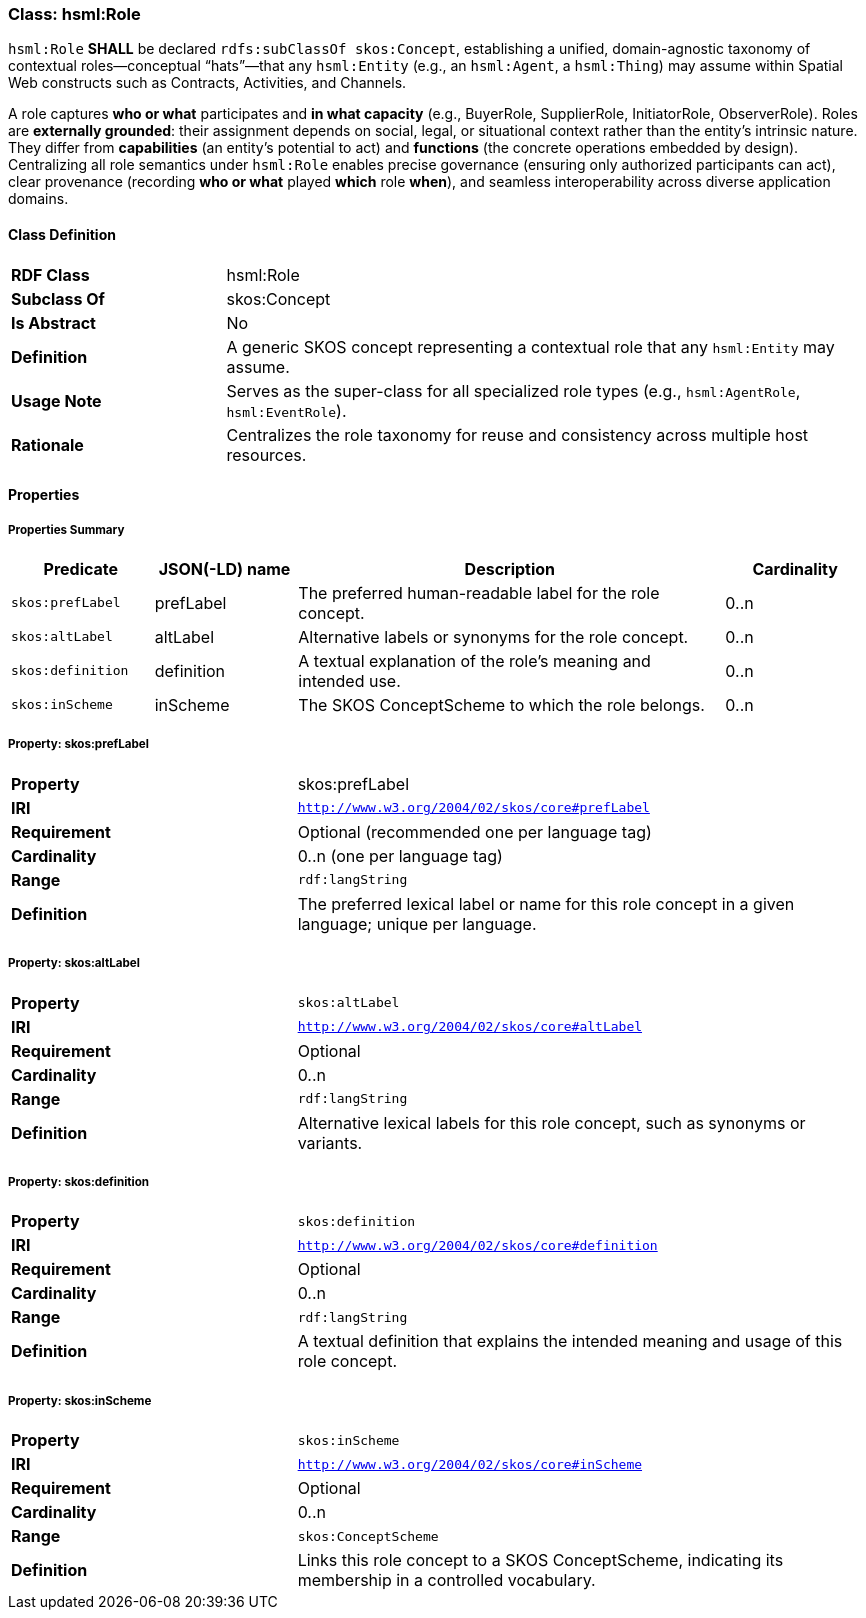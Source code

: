 [[hsml-role]]
=== Class: hsml:Role

`hsml:Role` **SHALL** be declared `rdfs:subClassOf skos:Concept`, establishing a unified, domain-agnostic taxonomy of contextual roles—conceptual “hats”—that any `hsml:Entity` (e.g., an `hsml:Agent`, a `hsml:Thing`) may assume within Spatial Web constructs such as Contracts, Activities, and Channels.

A role captures *who or what* participates and *in what capacity* (e.g., BuyerRole, SupplierRole, InitiatorRole, ObserverRole). Roles are *externally grounded*: their assignment depends on social, legal, or situational context rather than the entity’s intrinsic nature. They differ from **capabilities** (an entity’s potential to act) and **functions** (the concrete operations embedded by design). Centralizing all role semantics under `hsml:Role` enables precise governance (ensuring only authorized participants can act), clear provenance (recording *who or what* played *which* role *when*), and seamless interoperability across diverse application domains.

[[hsml-role-class]]
==== Class Definition

[cols="1,3"]
|===
| **RDF Class**     | hsml:Role
| **Subclass Of**   | skos:Concept
| **Is Abstract**   | No
| **Definition**    | A generic SKOS concept representing a contextual role that any `hsml:Entity` may assume.
| **Usage Note**    | Serves as the super-class for all specialized role types (e.g., `hsml:AgentRole`, `hsml:EventRole`).
| **Rationale**     | Centralizes the role taxonomy for reuse and consistency across multiple host resources.
|===

[[hsml-role-properties]]
==== Properties

[[hsml-role-properties-summary]]
===== Properties Summary

[cols="1,1,3,1",options="header"]
|===
| Predicate         | JSON(-LD) name | Description                                                       | Cardinality
| `skos:prefLabel`  | prefLabel      | The preferred human-readable label for the role concept.          | 0..n
| `skos:altLabel`   | altLabel       | Alternative labels or synonyms for the role concept.              | 0..n
| `skos:definition` | definition     | A textual explanation of the role’s meaning and intended use.     | 0..n
| `skos:inScheme`   | inScheme       | The SKOS ConceptScheme to which the role belongs.                 | 0..n
|===

[[role-prefLabel]]
===== Property: skos:prefLabel

[cols="2,4"]
|===
| **Property**    | skos:prefLabel
| **IRI**         | `http://www.w3.org/2004/02/skos/core#prefLabel`
| **Requirement** | Optional (recommended one per language tag)
| **Cardinality** | 0..n (one per language tag)
| **Range**       | `rdf:langString`
| **Definition**  | The preferred lexical label or name for this role concept in a given language; unique per language.  
|===

[[role-altLabel]]
===== Property: skos:altLabel

[cols="2,4"]
|===
| **Property**    | `skos:altLabel`
| **IRI**         | `http://www.w3.org/2004/02/skos/core#altLabel`
| **Requirement** | Optional
| **Cardinality** | 0..n
| **Range**       | `rdf:langString`
| **Definition**  | Alternative lexical labels for this role concept, such as synonyms or variants.  
|===

[[role-definition]]
===== Property: skos:definition

[cols="2,4"]
|===
| **Property**    | `skos:definition`
| **IRI**         | `http://www.w3.org/2004/02/skos/core#definition`
| **Requirement** | Optional
| **Cardinality** | 0..n
| **Range**       | `rdf:langString`
| **Definition**  | A textual definition that explains the intended meaning and usage of this role concept.  
|===

[[role-inScheme]]
===== Property: skos:inScheme

[cols="2,4"]
|===
| **Property**    | `skos:inScheme`
| **IRI**         | `http://www.w3.org/2004/02/skos/core#inScheme`
| **Requirement** | Optional
| **Cardinality** | 0..n
| **Range**       | `skos:ConceptScheme`
| **Definition**  | Links this role concept to a SKOS ConceptScheme, indicating its membership in a controlled vocabulary.  
|===
